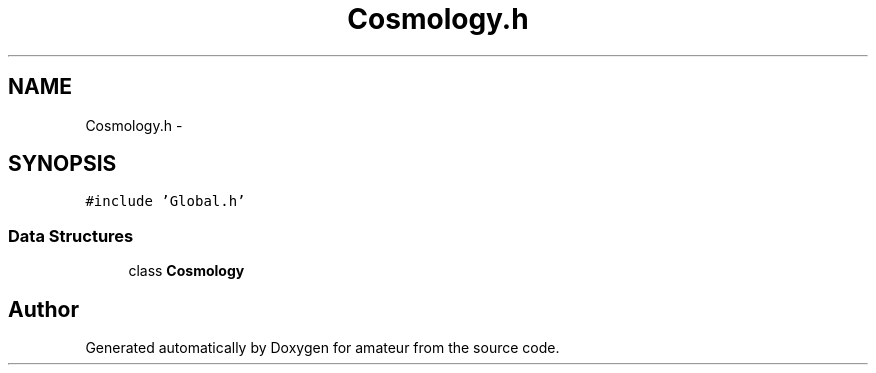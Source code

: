 .TH "Cosmology.h" 3 "10 May 2010" "Version 0.1" "amateur" \" -*- nroff -*-
.ad l
.nh
.SH NAME
Cosmology.h \- 
.SH SYNOPSIS
.br
.PP
\fC#include 'Global.h'\fP
.br

.SS "Data Structures"

.in +1c
.ti -1c
.RI "class \fBCosmology\fP"
.br
.in -1c
.SH "Author"
.PP 
Generated automatically by Doxygen for amateur from the source code.
